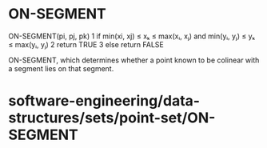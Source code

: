 * ON-SEGMENT

ON-SEGMENT(pi, pj, pk) 1 if min(xi, xj) ≤ xₖ ≤ max(xᵢ, xⱼ) and min(yᵢ,
yⱼ) ≤ yₖ ≤ max(yᵢ, yⱼ) 2 return TRUE 3 else return FALSE

ON-SEGMENT, which determines whether a point known to be colinear with a
segment lies on that segment.

* software-engineering/data-structures/sets/point-set/ON-SEGMENT
